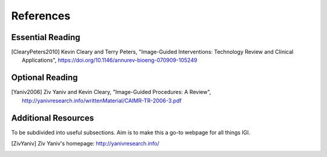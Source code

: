 References
==========

Essential Reading
-----------------

.. [ClearyPeters2010] Kevin Cleary and Terry Peters, "Image-Guided Interventions: Technology Review and Clinical Applications", https://doi.org/10.1146/annurev-bioeng-070909-105249


Optional Reading
----------------

.. [Yaniv2006] Ziv Yaniv and Kevin Cleary, "Image-Guided Procedures: A Review", http://yanivresearch.info/writtenMaterial/CAIMR-TR-2006-3.pdf

Additional Resources
--------------------

To be subdivided into useful subsections. Aim is to make this a go-to webpage for all things IGI.

.. [ZivYaniv] Ziv Yaniv's homepage: http://yanivresearch.info/
